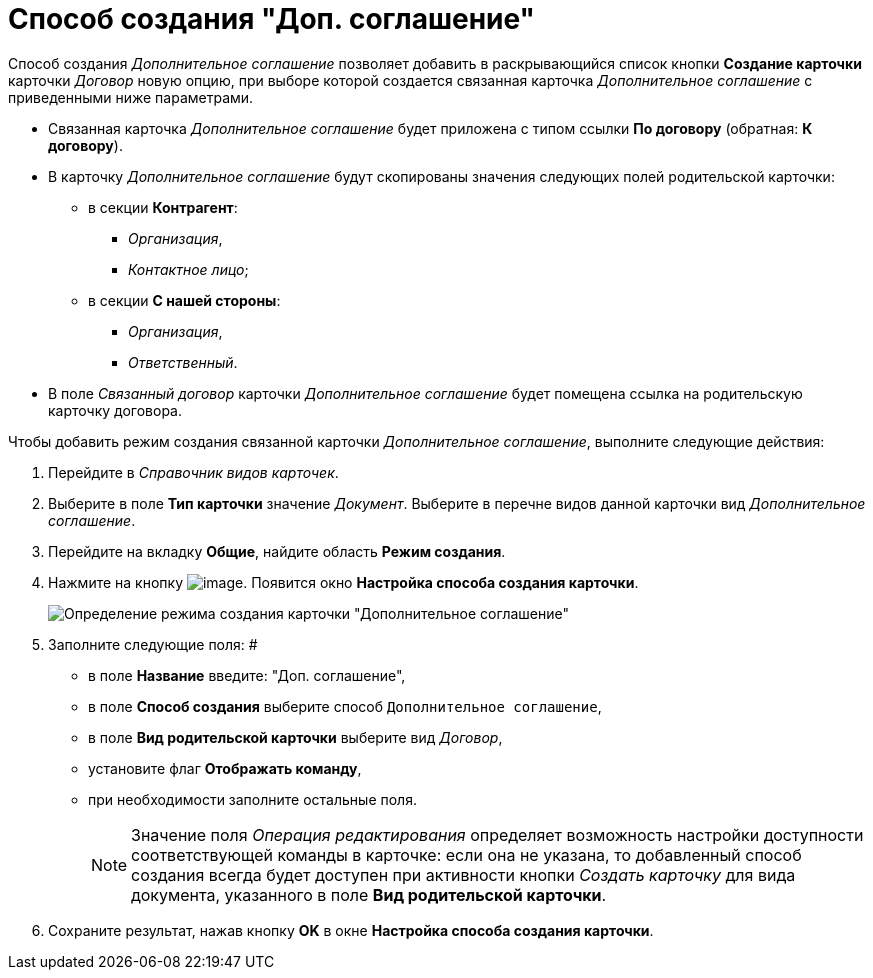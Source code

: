 = Способ создания "Доп. соглашение"

Способ создания _Дополнительное соглашение_ позволяет добавить в раскрывающийся список кнопки *Создание карточки* карточки _Договор_ новую опцию, при выборе которой создается связанная карточка _Дополнительное соглашение_ с приведенными ниже параметрами.

* Связанная карточка _Дополнительное соглашение_ будет приложена с типом ссылки *По договору* (обратная: *К договору*).
* В карточку _Дополнительное соглашение_ будут скопированы значения следующих полей родительской карточки:
** в секции *Контрагент*:
*** _Организация_,
*** _Контактное лицо_;
** в секции *С нашей стороны*:
*** _Организация_,
*** _Ответственный_.
* В поле _Связанный договор_ карточки _Дополнительное соглашение_ будет помещена ссылка на родительскую карточку договора.

Чтобы добавить режим создания связанной карточки _Дополнительное соглашение_, выполните следующие действия:

. Перейдите в _Справочник видов карточек_.
. Выберите в поле *Тип карточки* значение _Документ_. Выберите в перечне видов данной карточки вид _Дополнительное соглашение_.
. Перейдите на вкладку *Общие*, найдите область *Режим создания*.
. Нажмите на кнопку image:buttons/Plus_1.png[image]. Появится окно *Настройка способа создания карточки*.
+
image::Reference_Types_of_Cards_Act.png[Определение режима создания карточки "Дополнительное соглашение"]
. Заполните следующие поля: #
* в поле *Название* введите: "Доп. соглашение",
* в поле *Способ создания* выберите способ `Дополнительное соглашение`,
* в поле *Вид родительской карточки* выберите вид _Договор_,
* установите флаг *Отображать команду*,
* при необходимости заполните остальные поля.
+
[NOTE]
====
Значение поля _Операция редактирования_ определяет возможность настройки доступности соответствующей команды в карточке: если она не указана, то добавленный способ создания всегда будет доступен при активности кнопки _Создать карточку_ для вида документа, указанного в поле *Вид родительской карточки*.
====
. Сохраните результат, нажав кнопку *OK* в окне *Настройка способа создания карточки*.
